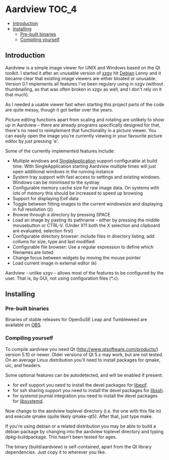 * Aardview                                                            :TOC_4:
  - [[#introduction][Introduction]]
  - [[#installing][Installing]]
    - [[#pre-built-binaries][Pre-built binaries]]
    - [[#compiling-yourself][Compiling yourself]]

** Introduction
Aardview is a simple image viewer for UNIX and Windows based on the Qt toolkit. I started it after an unusable version of [[http://sourceforge.net/projects/xzgv/][xzgv]] hit [[http://www.debian.org/][Debian]] Lenny and it became clear that existing image viewers are either bloated or unusable. Version 0.1 implements all features I've been regulary using in xzgv (without thumbnailing, as that was often broken in xzgv as well, and I don't rely on it that much).

As I needed a usable viewer fast when starting this project parts of the code are quite messy, though it got better over the years.

Picture editing functions apart from scaling and rotating are unlikely to show up in Aardview -- there are already programs specifically designed for that, there's no need to reimplement that functionality in a picture viewer. You can easily open the image you're currently viewing in your favourite picture editor by just pressing 'e'.

Some of the currently implemented features include:

- Multiple windows and [[https://github.com/itay-grudev/SingleApplication][SingleApplication]] support configurable at build time. With SingleApplication starting Aardview multiple times will just open additional windows in the running instance
- System tray support with fast access to settings and existing windows. Windows can be minimised to the systray
- Configurable memory cache size for raw image data. On systems with lots of memory this should be increased to speed up browsing
- Support for displaying Exif data
- Toggle between fitting images to the current windowsize and displaying in full resolution (z)
- Browse through a directory by pressing SPACE
- Load an image by pasting its pathname - either by pressing the middle mousebutton or CTRL-V. (Under X11 both the X selection and clipboard are evaluated, selection first)
- Configurable directory browser: include files in directory listing, add collums for size, type and last modified
- Configurable file browser: Use a regular expression to define which filenames are listed
- Change focus between widgets by moving the mouse pointer
- Load current image in external editor (e)

Aardview - unlike xzgv - allows most of the features to be configured by the user. That is, by GUI, not using configuration files (*.c).

#+CAPTION: Aardview on CDE, undocked
[[./doc/aardview_undocked.png][./doc/aardview_undocked_small.png]]

#+CAPTION: Aardview on CDE, docked
[[./doc/aardview_docked.png][./doc/aardview_docked_small.png]]

** Installing
*** Pre-built binaries
Binaries of stable releases for OpenSuSE Leap and Tumbleweed are available on [[https://build.opensuse.org/repositories/home:bhwachter:desktop/aardview][OBS]].

*** Compiling yourself
To compile aardview you need Qt (http://www.qtsoftware.com/products/) version 5.10 or newer. Older versions of Qt 5.x may work, but are not tested. On an average Linux distribution you'll need to install packages for qmake, uic, and headers.

Some optional features can be autodetected, and will be enabled if present:

- for exif support you need to install the devel packages for [[http://libexif.sourceforge.net][libexif]].
- for ssh sharing support you need to install the devel packages for [[https://www.libssh.org/][libssh]].
- for systemd journal integration you need to install the devel packages for [[https://github.com/systemd/systemd/tree/main/src/libsystemd][libsystemd]].

Now change to the aardview toplevel directory (i.e. the one with this file in) and execute qmake (quite likely qmake-qt5). After that, just type make.

If you're using debian or a related distribution you may be able to build a debian package by changing into the aardview toplevel directory and typing dpkg-buildpackage. This hasn't been tested for ages.

The binary (build/aardview) is self-contained, apart from the Qt library dependencies. Just copy it to wherever you like.
